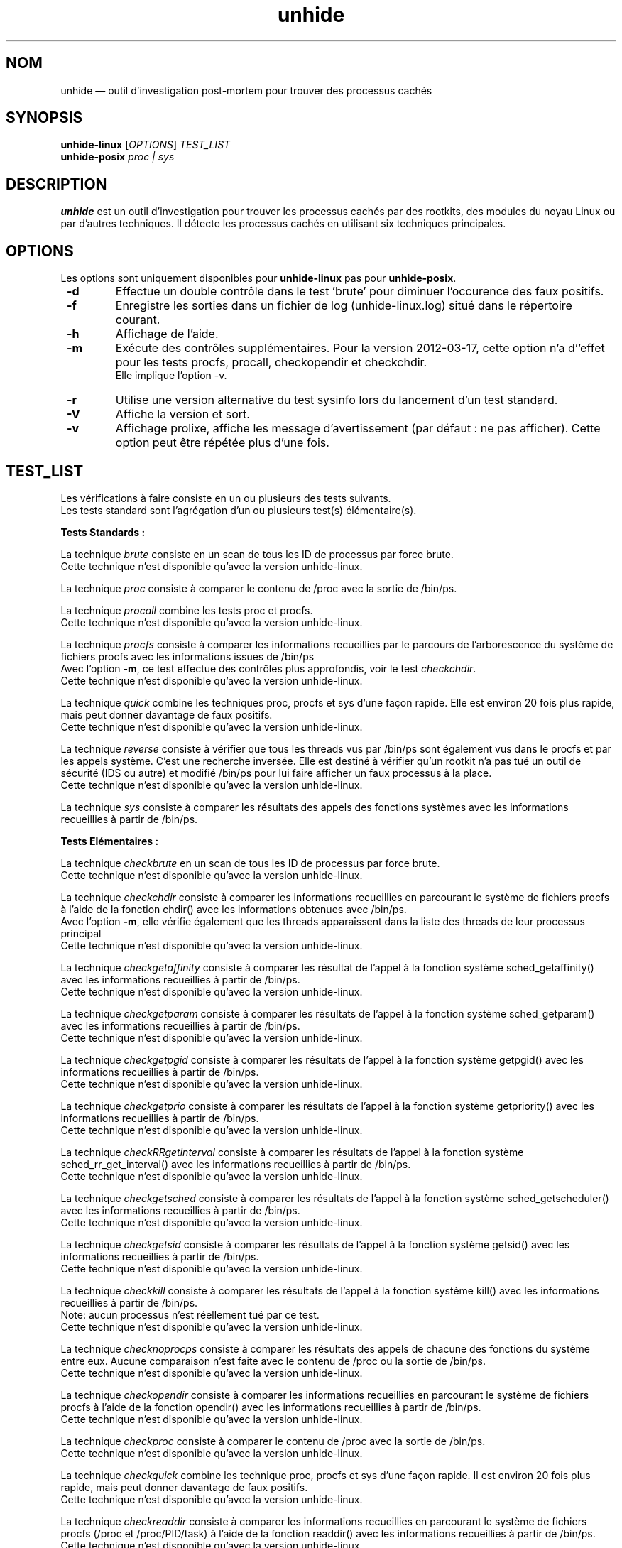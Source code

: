 .TH "unhide" "8" "Mars 2012" "Commandes d'administration"
.SH "NOM"
unhide \(em outil d'investigation post\-mortem pour trouver des processus cachés
.SH "SYNOPSIS"
.PP
\fBunhide\-linux\fR [\fIOPTIONS\fR] \fITEST_LIST\fR
.br
\fBunhide\-posix\fR \fIproc | sys\fR
.SH "DESCRIPTION"
.PP
\fBunhide\fR est un outil d'investigation pour trouver les processus cachés par
des rootkits, des modules du noyau Linux ou par d'autres techniques. Il
détecte les processus cachés en utilisant six techniques principales.
.PP
.SH "OPTIONS"
.PP
Les options sont uniquement disponibles pour \fBunhide-linux\fR pas pour \fBunhide-posix\fR.
.TP
\fB \-d\fR
Effectue un double contrôle dans le test 'brute' pour diminuer l'occurence des faux positifs.
.TP
\fB \-f\fR
Enregistre les sorties dans un fichier de log (unhide-linux.log) situé dans le répertoire courant.
.TP
\fB \-h\fR
Affichage de l'aide.
.TP
\fB \-m\fR
Exécute des contrôles supplémentaires. Pour la version 2012\-03\-17, cette option n'a
d''effet pour les tests procfs, procall, checkopendir et checkchdir.
.br
Elle implique l'option \-v.
.TP
\fB \-r\fR
Utilise une version alternative du test sysinfo lors du lancement d'un test standard.
.TP
\fB \-V\fR
Affiche la version et sort.
.TP
\fB \-v\fR
Affichage prolixe, affiche les message d'avertissement (par défaut : ne pas afficher).
Cette option peut être répétée plus d'une fois.
.PP
.PP
.SH "TEST_LIST"
.PP
Les vérifications à faire consiste en un ou plusieurs des tests suivants.
.br
Les tests standard sont l'agrégation d'un ou plusieurs test(s) élémentaire(s).
.PP
\fBTests Standards :\fR
.PP
La technique \fIbrute\fR consiste en un scan de tous les ID de processus par
force brute.
.br
Cette technique n'est disponible qu'avec la version unhide\-linux.
.PP
La technique \fIproc\fR consiste à comparer le contenu de /proc avec la
sortie de /bin/ps.
.PP
La technique \fIprocall\fR combine les tests proc et procfs.
.br
Cette technique n'est disponible qu'avec la version unhide\-linux.
.PP
La technique \fIprocfs\fR consiste à comparer les informations recueillies par
le parcours de l'arborescence du système de fichiers  procfs avec les informations
issues de /bin/ps
.br
Avec l'option \fB\-m\fR, ce test effectue des contrôles plus approfondis, voir le
test \fIcheckchdir\fR.
.br
Cette technique n'est disponible qu'avec la version unhide\-linux.
.PP
La technique \fIquick\fR combine les techniques proc, procfs et sys d'une façon rapide.
Elle est environ 20 fois plus rapide, mais peut donner davantage de faux positifs.
.br
Cette technique n'est disponible qu'avec la version unhide\-linux.
.PP
La technique \fIreverse\fR consiste à vérifier que tous les threads vus par /bin/ps
sont également vus dans le procfs et par les appels système. C'est une recherche
inversée. Elle est destiné à vérifier qu'un rootkit n'a pas tué un outil de sécurité
(IDS ou autre) et modifié /bin/ps pour lui faire afficher un faux processus à la place.
.br
Cette technique n'est disponible qu'avec la version unhide\-linux.
.PP
La technique \fIsys\fR consiste à comparer les résultats des appels des fonctions systèmes
avec les informations recueillies à partir de /bin/ps.
.PP
\fBTests Elémentaires :\fR
.PP
La technique \fIcheckbrute\fR en un scan de tous les ID de processus par
force brute.
.br
Cette technique n'est disponible qu'avec la version unhide\-linux.
.PP
La technique \fIcheckchdir\fR consiste à comparer les informations recueillies en
parcourant le système de fichiers procfs à l'aide de la fonction chdir() avec les informations
obtenues avec /bin/ps.
.br
Avec l'option \fB\-m\fR, elle vérifie également que les threads apparaîssent dans la
liste des threads de leur processus principal
.br
Cette technique n'est disponible qu'avec la version unhide\-linux.
.PP
La technique \fIcheckgetaffinity\fR consiste à comparer les résultat de
l'appel à la fonction système sched_getaffinity() avec les informations recueillies
à partir de /bin/ps.
.br
Cette technique n'est disponible qu'avec la version unhide\-linux.
.PP
La technique \fIcheckgetparam\fR consiste à comparer les résultats de
l'appel à la fonction système sched_getparam() avec les informations
recueillies à partir de /bin/ps.
.br
Cette technique n'est disponible qu'avec la version unhide\-linux.
.PP
La technique \fIcheckgetpgid\fR consiste à comparer les résultats de l'appel à la
fonction système getpgid() avec les informations recueillies à partir de /bin/ps.
.br
Cette technique n'est disponible qu'avec la version unhide\-linux.
.PP
La technique \fIcheckgetprio\fR consiste à comparer les résultats de l'appel à la
fonction système getpriority() avec les informations recueillies à partir de /bin/ps.
.br
Cette technique n'est disponible qu'avec la version unhide\-linux.
.PP
La technique \fIcheckRRgetinterval\fR consiste à comparer les résultats de l'appel
à la fonction système sched_rr_get_interval() avec les informations
recueillies à partir de /bin/ps.
.br
Cette technique n'est disponible qu'avec la version unhide\-linux.
.PP
La technique \fIcheckgetsched\fR consiste à comparer les résultats de l'appel à la
fonction système sched_getscheduler() avec les informations recueillies à partir de /bin/ps.
.br
Cette technique n'est disponible qu'avec la version unhide\-linux.
.PP
La technique \fIcheckgetsid\fR consiste à comparer les résultats de l'appel à la
fonction système getsid() avec les informations recueillies à partir de /bin/ps.
.br
Cette technique n'est disponible qu'avec la version unhide\-linux.
.PP
La technique \fIcheckkill\fR consiste à comparer les résultats de l'appel à la
fonction système kill() avec les informations recueillies à partir de /bin/ps.
.br
Note: aucun processus n'est réellement tué par ce test.
.br
Cette technique n'est disponible qu'avec la version unhide\-linux.
.PP
La technique \fIchecknoprocps\fR consiste à comparer les résultats des appels
de chacune des fonctions du système entre eux. Aucune comparaison n'est faite avec
le contenu de /proc ou la sortie de /bin/ps.
.br
Cette technique n'est disponible qu'avec la version unhide\-linux.
.PP
La technique \fIcheckopendir\fR consiste à comparer les informations recueillies en
parcourant le système de fichiers procfs à l'aide de la fonction opendir() avec les informations
recueillies à partir de /bin/ps.
.br
Cette technique n'est disponible qu'avec la version unhide\-linux.
.PP
La technique \fIcheckproc\fR consiste à comparer le contenu de /proc avec la
sortie de /bin/ps.
.br
Cette technique n'est disponible qu'avec la version unhide\-linux.
.PP
La technique \fIcheckquick\fR combine les technique proc, procfs et sys d'une façon
rapide. Il est environ 20 fois plus rapide, mais peut donner davantage de faux positifs.
.br
Cette technique n'est disponible qu'avec la version unhide\-linux.
.PP
La technique \fIcheckreaddir\fR consiste à comparer les informations recueillies en
parcourant le système de fichiers procfs (/proc et /proc/PID/task) à l'aide de la fonction
readdir() avec les informations recueillies à partir de /bin/ps.
.br
Cette technique n'est disponible qu'avec la version unhide\-linux.
.PP
La technique \fIcheckreverse\fR consiste à vérifier que tous les threads
vus par ps sont également vus dans procfs et par les appels système. Il est destiné
à vérifier qu'un rootkit n'a pas tué un outil de sécurité (IDS ou autre) et
modifié /bin/ps pour lui faire afficher un faux processus à la place.
.br
Cette technique n'est disponible qu'avec la version unhide\-linux.
.PP
La technique \fIchecksysinfo\fR consiste à comparer le nombre des processus obtenu
à partir de l'appel système sysinfo() avec le nombre de processus vu par /bin/ps.
.br
Cette technique n'est disponible qu'avec la version unhide\-linux.
.PP
La technique \fIchecksysinfo2\fR est une version alternative du test checksysinfo.
Il peut (ou pas) fonctionner mieux sur un noyau modifié pour le temps réel, la préemption,
la latence basse ou un noyau qui n'utilise pas le scheduler standard.
.br
Il est invoqué par les tests standard lorsqu'on utilise l'option \fB\-r\fR
.br
Cette technique n'est disponible qu'avec la version unhide\-linux.
.SS "Code de retour"
.TP
0
si OK,
.TP
1
si un thread caché ou faux est trouvé.
.PP
.SH "EXEMPLES"
.TP
Test le plus rapide :
unhide quick
.TP
Test rapide :
unhide quick reverse
.TP
Test standard :
unhide sys proc
.TP
Test le plus complet :
unhide -m -d sys procall brute reverse
.SH "BUGS"
.PP
Rapportez les bugs de \fBunhide\fR sur le bug tracker de sourceforge (http://sourceforge.net/projects/unhide/)
.br
Avec les versions récentes du noyau Linux (> 2.6.33), le test sysinfo peut indiquer de faux positifs.
Ça peut être dû à l'optimisation dans le scheduleur, l'utilisation des cgroup ou même l'utilisation de systemd.
L'utilisation du patch PREEMPT-RT amplifie l'apparition du problème.
Ce problème est en cours d'investigation.
.SH "VOIR AUSSI"
.PP
unhide\-tcp (8).
.SH "AUTEUR"
.PP
Cette page de manuel a été écrite par Patrick Gouin (patrick\-g@users.sourceforge.net).
Permission vous est donnée de copier, distribuer et/ou modifier ce document sous
les termes de la GNU General Public License, Version 3 ou toute
version ultérieure publiée par la Free Software Foundation.
.SH "LICENCE"
Licence GPLv3: GNU GPL version 3 ou version ultérieure <http://gnu.org/licenses/gpl.html>.
.br
Ce logiciel est libre : vous êtes libre de le modifier et le redistribuer.
Il n'y a AUCUNE GARANTIE, dans les limites permises par la loi.

